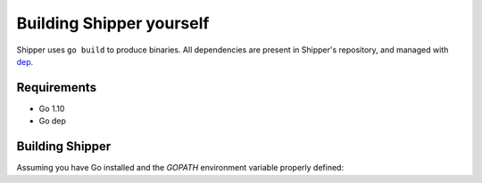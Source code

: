 .. _building:

Building Shipper yourself
=========================

Shipper uses ``go build`` to produce binaries. All dependencies are present in Shipper's repository, and managed with `dep <https://github.com/golang/dep>`_.

.. _install_requirements:

Requirements
------------

* Go 1.10
* Go dep

Building Shipper
----------------

Assuming you have Go installed and the *GOPATH* environment variable properly defined:

.. code-block:: shell
    :caption: build.sh
    :name: shipper_build_sh

    mkdir $GOPATH/src/github.com/bookingcom
    cd $GOPATH/src/github.com/bookingcom
    git clone git@github.com:bookingcom/shipper.git
    go build cmd/shipper